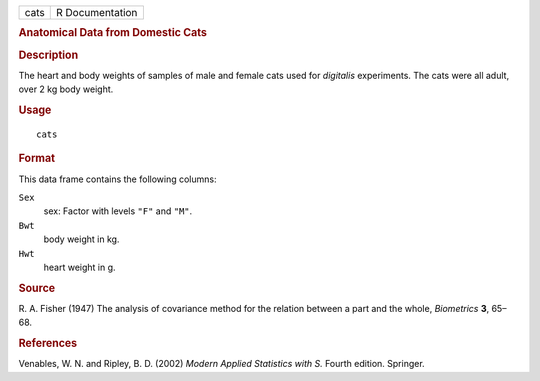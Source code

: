 .. container::

   .. container::

      ==== ===============
      cats R Documentation
      ==== ===============

      .. rubric:: Anatomical Data from Domestic Cats
         :name: anatomical-data-from-domestic-cats

      .. rubric:: Description
         :name: description

      The heart and body weights of samples of male and female cats used
      for *digitalis* experiments. The cats were all adult, over 2 kg
      body weight.

      .. rubric:: Usage
         :name: usage

      ::

         cats

      .. rubric:: Format
         :name: format

      This data frame contains the following columns:

      ``Sex``
         sex: Factor with levels ``"F"`` and ``"M"``.

      ``Bwt``
         body weight in kg.

      ``Hwt``
         heart weight in g.

      .. rubric:: Source
         :name: source

      R. A. Fisher (1947) The analysis of covariance method for the
      relation between a part and the whole, *Biometrics* **3**, 65–68.

      .. rubric:: References
         :name: references

      Venables, W. N. and Ripley, B. D. (2002) *Modern Applied
      Statistics with S.* Fourth edition. Springer.
